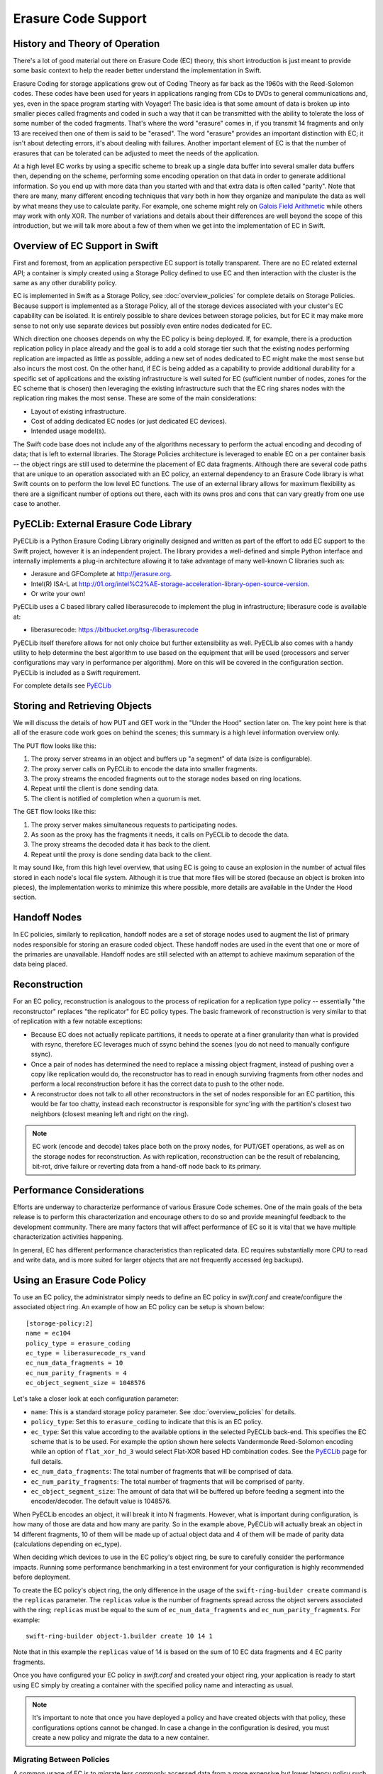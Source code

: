 ====================
Erasure Code Support
====================

-------------------------------
History and Theory of Operation
-------------------------------

There's a lot of good material out there on Erasure Code (EC) theory, this short
introduction is just meant to provide some basic context to help the reader
better understand the implementation in Swift.

Erasure Coding for storage applications grew out of Coding Theory as far back as
the 1960s with the Reed-Solomon codes.  These codes have been used for years in
applications ranging from CDs to DVDs to general communications and, yes, even
in the space program starting with Voyager! The basic idea is that some amount
of data is broken up into smaller pieces called fragments and coded in such a
way that it can be transmitted with the ability to tolerate the loss of some
number of the coded fragments.  That's where the word "erasure" comes in, if you
transmit 14 fragments and only 13 are received then one of them is said to be
"erased".  The word "erasure" provides an important distinction with EC; it
isn't about detecting errors, it's about dealing with failures.  Another
important element of EC is that the number of erasures that can be tolerated can
be adjusted to meet the needs of the application.

At a high level EC works by using a specific scheme to break up a single data
buffer into several smaller data buffers then, depending on the scheme,
performing some encoding operation on that data in order to generate additional
information.  So you end up with more data than you started with and that extra
data is often called "parity".  Note that there are many, many different
encoding techniques that vary both in how they organize and manipulate the data
as well by what means they use to calculate parity.  For example, one scheme
might rely on `Galois Field Arithmetic <http://www.ssrc.ucsc.edu/Papers/plank-
fast13.pdf>`_ while others may work with only XOR. The number of variations and
details about their differences are well beyond the scope of this introduction,
but we will talk more about a few of them when we get into the implementation of
EC in Swift.

--------------------------------
Overview of EC Support in Swift
--------------------------------

First and foremost, from an application perspective EC support is totally
transparent. There are no EC related external API; a container is simply created
using a Storage Policy defined to use EC and then interaction with the cluster
is the same as any other durability policy.

EC is implemented in Swift as a Storage Policy, see :doc:`overview_policies` for
complete details on Storage Policies.  Because support is implemented as a
Storage Policy, all of the storage devices associated with your cluster's EC
capability can be isolated.  It is entirely possible to share devices between
storage policies, but for EC it may make more sense to not only use separate
devices but possibly even entire nodes dedicated for EC.

Which direction one chooses depends on why the EC policy is being deployed.  If,
for example, there is a production replication policy in place already and the
goal is to add a cold storage tier such that the existing nodes performing
replication are impacted as little as possible, adding a new set of nodes
dedicated to EC might make the most sense but also incurs the most cost.  On the
other hand, if EC is being added as a capability to provide additional
durability for a specific set of applications and the existing infrastructure is
well suited for EC (sufficient number of nodes, zones for the EC scheme that is
chosen) then leveraging the existing infrastructure such that the EC ring shares
nodes with the replication ring makes the most sense.  These are some of the
main considerations:

* Layout of existing infrastructure.
* Cost of adding dedicated EC nodes (or just dedicated EC devices).
* Intended usage model(s).

The Swift code base does not include any of the algorithms necessary to perform
the actual encoding and decoding of data; that is left to external libraries.
The Storage Policies architecture is leveraged to enable EC on a per container
basis -- the object rings are still used to determine the placement of EC data
fragments. Although there are several code paths that are unique to an operation
associated with an EC policy, an external dependency to an Erasure Code library
is what Swift counts on to perform the low level EC functions.  The use of an
external library allows for maximum flexibility as there are a significant
number of options out there, each with its owns pros and cons that can vary
greatly from one use case to another.

---------------------------------------
PyECLib:  External Erasure Code Library
---------------------------------------

PyECLib is a Python Erasure Coding Library originally designed and written as
part of the effort to add EC support to the Swift project, however it is an
independent project.  The library provides a well-defined and simple Python
interface and internally implements a plug-in architecture allowing it to take
advantage of many well-known C libraries such as:

* Jerasure and GFComplete at http://jerasure.org.
* Intel(R) ISA-L at http://01.org/intel%C2%AE-storage-acceleration-library-open-source-version.
* Or write your own!

PyECLib uses a C based library called liberasurecode to implement the plug in
infrastructure; liberasure code is available at:

* liberasurecode: https://bitbucket.org/tsg-/liberasurecode

PyECLib itself therefore allows for not only choice but further extensibility as
well. PyECLib also comes with a handy utility to help determine the best
algorithm to use based on the equipment that will be used (processors and server
configurations may vary in performance per algorithm).  More on this will be
covered in the configuration section.  PyECLib is included as a Swift
requirement.

For complete details see `PyECLib <https://bitbucket.org/kmgreen2/pyeclib>`_

------------------------------
Storing and Retrieving Objects
------------------------------

We will discuss the details of how PUT and GET work in the "Under the Hood"
section later on. The key point here is that all of the erasure code work goes
on behind the scenes; this summary is a high level information overview only.

The PUT flow looks like this:

#. The proxy server streams in an object and buffers up "a segment" of data
   (size is configurable).
#. The proxy server calls on PyECLib to encode the data into smaller fragments.
#. The proxy streams the encoded fragments out to the storage nodes based on
   ring locations.
#. Repeat until the client is done sending data.
#. The client is notified of completion when a quorum is met.

The GET flow looks like this:

#. The proxy server makes simultaneous requests to participating nodes.
#. As soon as the proxy has the fragments it needs, it calls on PyECLib to
   decode the data.
#. The proxy streams the decoded data it has back to the client.
#. Repeat until the proxy is done sending data back to the client.

It may sound like, from this high level overview, that using EC is going to
cause an explosion in the number of actual files stored in each node's local
file system.  Although it is true that more files will be stored (because an
object is broken into pieces), the implementation works to minimize this where
possible, more details are available in the Under the Hood section.

-------------
Handoff Nodes
-------------

In EC policies, similarly to replication, handoff nodes are a set of storage
nodes used to augment the list of primary nodes responsible for storing an
erasure coded object. These handoff nodes are used in the event that one or more
of the primaries are unavailable.  Handoff nodes are still selected with an
attempt to achieve maximum separation of the data being placed.

--------------
Reconstruction
--------------

For an EC policy, reconstruction is analogous to the process of replication for
a replication type policy -- essentially "the reconstructor" replaces "the
replicator" for EC policy types. The basic framework of reconstruction is very
similar to that of replication with a few notable exceptions:

* Because EC does not actually replicate partitions, it needs to operate at a
  finer granularity than what is provided with rsync, therefore EC leverages
  much of ssync behind the scenes (you do not need to manually configure ssync).
* Once a pair of nodes has determined the need to replace a missing object
  fragment, instead of pushing over a copy like replication would do, the
  reconstructor has to read in enough surviving fragments from other nodes and
  perform a local reconstruction before it has the correct data to push to the
  other node.
* A reconstructor does not talk to all other reconstructors in the set of nodes
  responsible for an EC partition, this would be far too chatty, instead each
  reconstructor is responsible for sync'ing with the partition's closest two
  neighbors (closest meaning left and right on the ring).

.. note::

    EC work (encode and decode) takes place both on the proxy nodes, for PUT/GET
    operations, as well as on the storage nodes for reconstruction.  As with
    replication, reconstruction can be the result of rebalancing, bit-rot, drive
    failure or reverting data from a hand-off node back to its primary.

--------------------------
Performance Considerations
--------------------------

Efforts are underway to characterize performance of various Erasure Code
schemes.  One of the main goals of the beta release is to perform this
characterization and encourage others to do so and provide meaningful feedback
to the development community.  There are many factors that will affect
performance of EC so it is vital that we have multiple characterization
activities happening.

In general, EC has different performance characteristics than replicated data.
EC requires substantially more CPU to read and write data, and is more suited
for larger objects that are not frequently accessed (eg backups).

----------------------------
Using an Erasure Code Policy
----------------------------

To use an EC policy, the administrator simply needs to define an EC policy in
`swift.conf` and create/configure the associated object ring.  An example of how
an EC policy can be setup is shown below::

        [storage-policy:2]
        name = ec104
        policy_type = erasure_coding
        ec_type = liberasurecode_rs_vand
        ec_num_data_fragments = 10
        ec_num_parity_fragments = 4
        ec_object_segment_size = 1048576

Let's take a closer look at each configuration parameter:

* ``name``: This is a standard storage policy parameter.
  See :doc:`overview_policies` for details.
* ``policy_type``: Set this to ``erasure_coding`` to indicate that this is an EC
  policy.
* ``ec_type``: Set this value according to the available options in the selected
  PyECLib back-end. This specifies the EC scheme that is to be used.  For
  example the option shown here selects Vandermonde Reed-Solomon encoding while
  an option of ``flat_xor_hd_3`` would select Flat-XOR based HD combination
  codes. See the `PyECLib <https://bitbucket.org/kmgreen2/pyeclib>`_ page for
  full details.
* ``ec_num_data_fragments``: The total number of fragments that will be
  comprised of data.
* ``ec_num_parity_fragments``: The total number of fragments that will be
  comprised of parity.
* ``ec_object_segment_size``: The amount of data that will be buffered up before
  feeding a segment into the encoder/decoder. The default value is 1048576.

When PyECLib encodes an object, it will break it into N fragments. However, what
is important during configuration, is how many of those are data and how many
are parity.  So in the example above, PyECLib will actually break an object in
14 different fragments, 10 of them will be made up of actual object data and 4
of them will be made of parity data (calculations depending on ec_type).

When deciding which devices to use in the EC policy's object ring, be sure to
carefully consider the performance impacts.  Running some performance
benchmarking in a test environment for your configuration is highly recommended
before deployment.

To create the EC policy's object ring, the only difference in the usage of the
``swift-ring-builder create`` command is the ``replicas`` parameter.  The
``replicas`` value is the number of fragments spread across the object servers
associated with the ring; ``replicas`` must be equal to the sum of
``ec_num_data_fragments`` and ``ec_num_parity_fragments``. For example::

  swift-ring-builder object-1.builder create 10 14 1

Note that in this example the ``replicas`` value of 14 is based on the sum of
10 EC data fragments and 4 EC parity fragments.

Once you have configured your EC policy in `swift.conf` and created your object
ring, your application is ready to start using EC simply by creating a container
with the specified policy name and interacting as usual.

.. note::

    It's important to note that once you have deployed a policy and have created
    objects with that policy, these configurations options cannot be changed. In
    case a change in the configuration is desired, you must create a new policy
    and migrate the data to a new container.

Migrating Between Policies
--------------------------

A common usage of EC is to migrate less commonly accessed data from a more
expensive but lower latency policy such as replication.  When an application
determines that it wants to move data from a replication policy to an EC policy,
it simply needs to move the data from the replicated container to an EC
container that was created with the target durability policy.

Region Support
--------------

For at least the initial version of EC, it is not recommended that an EC scheme
span beyond a single region, neither performance nor functional validation has 
be been done in such a configuration.

--------------
Under the Hood
--------------

Now that we've explained a little about EC support in Swift and how to
configure/use it, let's explore how EC fits in at the nuts-n-bolts level.

Terminology
-----------

The term 'fragment' has been used already to describe the output of the EC
process (a series of fragments) however we need to define some other key terms
here before going any deeper.  Without paying special attention to using the
correct terms consistently, it is very easy to get confused in a hurry!

* **chunk**: HTTP chunks received over wire (term not used to describe any EC
  specific operation).
* **segment**: Not to be confused with SLO/DLO use of the word, in EC we call a
  segment a series of consecutive HTTP chunks buffered up before performing an
  EC operation.
* **fragment**: Data and parity 'fragments' are generated when erasure coding
  transformation is applied to a segment.
* **EC archive**: A concatenation of EC fragments; to a storage node this looks
  like an object.
* **ec_ndata**: Number of EC data fragments.
* **ec_nparity**: Number of EC parity fragments.

Middleware
----------

Middleware remains unchanged.  For most middleware (e.g., SLO/DLO) the fact that
the proxy is fragmenting incoming objects is transparent.  For list endpoints,
however, it is a bit different. A caller of list endpoints will get back the
locations of all of the fragments.  The caller will be unable to re-assemble the
original object with this information, however the node locations may still
prove to be useful information for some applications.

On Disk Storage
---------------

EC archives are stored on disk in their respective objects-N directory based on
their policy index.  See :doc:`overview_policies` for details on per policy
directory information.

The actual names on disk of EC archives also have one additional piece of data
encoded in the filename, the fragment archive index.

Each storage policy now must include a transformation function that diskfile
will use to build the filename to store on disk. The functions are implemented
in the diskfile module as policy specific sub classes ``DiskFileManager``.

This is required for a few reasons. For one, it allows us to store fragment
archives of different indexes on the same storage node which is not typical
however it is possible in many circumstances. Without unique filenames for the
different EC archive files in a set, we would be at risk of overwriting one
archive of index n with another of index m in some scenarios.

The transformation function for the replication policy is simply a NOP. For
reconstruction, the index is appended to the filename just before the .data
extension. An example filename for a fragment archive storing the 5th fragment
would like this this::

    1418673556.92690#5.data

An additional file is also included for Erasure Code policies called the
``.durable`` file. Its meaning will be covered in detail later, however, its on-
disk format does not require the name transformation function that was just
covered.  The .durable for the example above would simply look like this::

    1418673556.92690.durable

And it would be found alongside every fragment specific .data file following a
100% successful PUT operation.

Proxy Server
------------

High Level
==========

The Proxy Server handles Erasure Coding in a different manner than replication,
therefore there are several code paths unique to EC policies either though sub
classing or simple conditionals.  Taking a closer look at the PUT and the GET
paths will help make this clearer.  But first, a high level overview of how an
object flows through the system:

.. image:: images/ec_overview.png

Note how:

* Incoming objects are buffered into segments at the proxy.
* Segments are erasure coded into fragments at the proxy.
* The proxy stripes fragments across participating nodes such that the on-disk
  stored files that we call a fragment archive is appended with each new
  fragment.

This scheme makes it possible to minimize the number of on-disk files given our
segmenting and fragmenting.

Multi_Phase Conversation
========================

Multi-part MIME document support is used to allow the proxy to engage in a
handshake conversation with the storage node for processing PUT requests.  This
is required for a few different reasons.

#. From the perspective of the storage node, a fragment archive is really just
   another object, we need a mechanism to send down the original object etag
   after all fragment archives have landed.
#. Without introducing strong consistency semantics, the proxy needs a mechanism
   to know when a quorum of fragment archives have actually made it to disk
   before it can inform the client of a successful PUT.

MIME supports a conversation between the proxy and the storage nodes for every
PUT. This provides us with the ability to handle a PUT in one connection and
assure that we have the essence of a 2 phase commit, basically having the proxy
communicate back to the storage nodes once it has confirmation that a quorum of
fragment archives in the set have been written.

For the first phase of the conversation the proxy requires a quorum of
`ec_ndata + 1` fragment archives to be successfully put to storage nodes.
This ensures that the object could still be reconstructed even if one of the
fragment archives becomes unavailable. During the second phase of the
conversation the proxy communicates a confirmation to storage nodes that the
fragment archive quorum has been achieved. This causes the storage node to
create a `ts.durable` file at timestamp `ts` which acts as an indicator of
the last known durable set of fragment archives for a given object. The
presence of a `ts.durable` file means, to the object server, `there is a set
of ts.data files that are durable at timestamp ts`.

For the second phase of the conversation the proxy requires a quorum of
`ec_ndata + 1` successful commits on storage nodes. This ensures that there are
sufficient committed fragment archives for the object to be reconstructed even
if one becomes unavailable. The reconstructor ensures that `.durable` files are
replicated on storage nodes where they may be missing.

Note that the completion of the commit phase of the conversation
is also a signal for the object server to go ahead and immediately delete older
timestamp files for this object. This is critical as we do not want to delete
the older object until the storage node has confirmation from the proxy, via the
multi-phase conversation, that the other nodes have landed enough for a quorum.

The basic flow looks like this:

 * The Proxy Server erasure codes and streams the object fragments
   (ec_ndata + ec_nparity) to the storage nodes.
 * The storage nodes store objects as EC archives and upon finishing object
   data/metadata write, send a 1st-phase response to proxy.
 * Upon quorum of storage nodes responses, the proxy initiates 2nd-phase by
   sending commit confirmations to object servers.
 * Upon receipt of commit message, object servers store a 0-byte data file as
   `<timestamp>.durable` indicating successful PUT, and send a final response to
   the proxy server.
 * The proxy waits for `ec_ndata + 1` object servers to respond with a
   success (2xx) status before responding to the client with a successful
   status.

Here is a high level example of what the conversation looks like::

    proxy: PUT /p/a/c/o
         Transfer-Encoding': 'chunked'
         Expect': '100-continue'
         X-Backend-Obj-Multiphase-Commit: yes
    obj:   100 Continue
         X-Obj-Multiphase-Commit: yes
    proxy: --MIMEboundary
         X-Document: object body
         <obj_data>
         --MIMEboundary
         X-Document: object metadata
         Content-MD5: <footer_meta_cksum>
         <footer_meta>
         --MIMEboundary
    <object server writes data, metadata>
    obj:   100 Continue
    <quorum>
    proxy: X-Document: put commit
         commit_confirmation
         --MIMEboundary--
    <object server writes ts.durable state>
    obj:   20x
    <proxy waits to receive >=2 2xx responses>
    proxy: 2xx -> client

A few key points on the .durable file:

* The .durable file means \"the matching .data file for this has sufficient
  fragment archives somewhere, committed, to reconstruct the object\".
* The Proxy Server will never have knowledge, either on GET or HEAD, of the
  existence of a .data file on an object server if it does not have a matching
  .durable file.
* The object server will never return a .data that does not have a matching
  .durable.
* When a proxy does a GET, it will only receive fragment archives that have
  enough present somewhere to be reconstructed.

Partial PUT Failures
====================

A partial PUT failure has a few different modes.  In one scenario the Proxy
Server is alive through the entire PUT conversation.  This is a very
straightforward case. The client will receive a good response if and only if a
quorum of fragment archives were successfully landed on their storage nodes.  In
this case the Reconstructor will discover the missing fragment archives, perform
a reconstruction and deliver fragment archives and their matching .durable files
to the nodes.

The more interesting case is what happens if the proxy dies in the middle of a
conversation.  If it turns out that a quorum had been met and the commit phase
of the conversation finished, its as simple as the previous case in that the
reconstructor will repair things.  However, if the commit didn't get a chance to
happen then some number of the storage nodes have .data files on them (fragment
archives) but none of them knows whether there are enough elsewhere for the
entire object to be reconstructed.  In this case the client will not have
received a 2xx response so there is no issue there, however, it is left to the
storage nodes to clean up the stale fragment archives.  Work is ongoing in this
area to enable the proxy to play a role in reviving these fragment archives,
however, for the current release, a proxy failure after the start of a
conversation but before the commit message will simply result in a PUT failure.

GET
===

The GET for EC is different enough from replication that subclassing the
`BaseObjectController` to the `ECObjectController` enables an efficient way to
implement the high level steps described earlier:

#. The proxy server makes simultaneous requests to participating nodes.
#. As soon as the proxy has the fragments it needs, it calls on PyECLib to
   decode the data.
#. The proxy streams the decoded data it has back to the client.
#. Repeat until the proxy is done sending data back to the client.

The GET path will attempt to contact all nodes participating in the EC scheme,
if not enough primaries respond then handoffs will be contacted just as with
replication.  Etag and content length headers are updated for the client
response following reconstruction as the individual fragment archives metadata
is valid only for that fragment archive.

Object Server
-------------

The Object Server, like the Proxy Server, supports MIME conversations as
described in the proxy section earlier. This includes processing of the commit
message and decoding various sections of the MIME document to extract the footer
which includes things like the entire object etag.

DiskFile
========

Erasure code uses subclassed ``ECDiskFile``, ``ECDiskFileWriter``,
``ECDiskFileReader`` and ``ECDiskFileManager`` to implement EC specific
handling of on disk files.  This includes things like file name manipulation to
include the fragment index in the filename, determination of valid .data files
based on .durable presence, construction of EC specific hashes.pkl file to
include fragment index information, etc., etc.

Metadata
--------

There are few different categories of metadata that are associated with EC:

System Metadata: EC has a set of object level system metadata that it
attaches to each of the EC archives.  The metadata is for internal use only:

* ``X-Object-Sysmeta-EC-Etag``:  The Etag of the original object.
* ``X-Object-Sysmeta-EC-Content-Length``: The content length of the original
  object.
* ``X-Object-Sysmeta-EC-Frag-Index``: The fragment index for the object.
* ``X-Object-Sysmeta-EC-Scheme``: Description of the EC policy used to encode
  the object.
* ``X-Object-Sysmeta-EC-Segment-Size``: The segment size used for the object.

User Metadata:  User metadata is unaffected by EC, however, a full copy of the
user metadata is stored with every EC archive.  This is required as the
reconstructor needs this information and each reconstructor only communicates
with its closest neighbors on the ring.

PyECLib Metadata:  PyECLib stores a small amount of metadata on a per fragment
basis.  This metadata is not documented here as it is opaque to Swift.

Database Updates
----------------

As account and container rings are not associated with a Storage Policy, there
is no change to how these database updates occur when using an EC policy.

The Reconstructor
-----------------

The Reconstructor performs analogous functions to the replicator:

#. Recovery from disk drive failure.
#. Moving data around because of a rebalance.
#. Reverting data back to a primary from a handoff.
#. Recovering fragment archives from bit rot discovered by the auditor.

However, under the hood it operates quite differently.  The following are some
of the key elements in understanding how the reconstructor operates.

Unlike the replicator, the work that the reconstructor does is not always as
easy to break down into the 2 basic tasks of synchronize or revert (move data
from handoff back to primary) because of the fact that one storage node can
house fragment archives of various indexes and each index really /"belongs/" to
a different node.  So, whereas when the replicator is reverting data from a
handoff it has just one node to send its data to, the reconstructor can have
several.  Additionally, its not always the case that the processing of a
particular suffix directory means one or the other for the entire directory (as
it does for replication). The scenarios that create these mixed situations can
be pretty complex so we will just focus on what the reconstructor does here and
not a detailed explanation of why.

Job Construction and Processing
===============================

Because of the nature of the work it has to do as described above, the
reconstructor builds jobs for a single job processor.  The job itself contains
all of the information needed for the processor to execute the job which may be
a synchronization or a data reversion and there may be a mix of jobs that
perform both of these operations on the same suffix directory.

Jobs are constructed on a per partition basis and then per fragment index basis.
That is, there will be one job for every fragment index in a partition.
Performing this construction \"up front\" like this helps minimize the
interaction between nodes collecting hashes.pkl information.

Once a set of jobs for a partition has been constructed, those jobs are sent off
to threads for execution. The single job processor then performs the necessary
actions working closely with ssync to carry out its instructions.  For data
reversion, the actual objects themselves are cleaned up via the ssync module and
once that partition's set of jobs is complete, the reconstructor will attempt to
remove the relevant directory structures.

The scenarios that job construction has to take into account include:

#. A partition directory with all fragment indexes matching the local node
   index.  This is the case where everything is where it belongs and we just
   need to compare hashes and sync if needed, here we sync with our partners.
#. A partition directory with one local fragment index and mix of others.  Here
   we need to sync with our partners where fragment indexes matches the
   local_id, all others are sync'd with their home nodes and then deleted.
#. A partition directory with no local fragment index and just one or more of
   others. Here we sync with just the home nodes for the fragment indexes that
   we have and then all the local archives are deleted.  This is the basic
   handoff reversion case.

.. note::
    A \"home node\" is the node where the fragment index encoded in the
    fragment archive's filename matches the node index of a node in the primary
    partition list.

Node Communication
==================

The replicators talk to all nodes who have a copy of their object, typically
just 2 other nodes.  For EC, having each reconstructor node talk to all nodes
would incur a large amount of overhead as there will typically be a much larger
number of nodes participating in the EC scheme.  Therefore, the reconstructor is
built to talk to its adjacent nodes on the ring only.  These nodes are typically
referred to as partners.

Reconstruction
==============

Reconstruction can be thought of sort of like replication but with an extra step
in the middle. The reconstructor is hard-wired to use ssync to determine what is
missing and desired by the other side. However, before an object is sent over
the wire it needs to be reconstructed from the remaining fragments as the local
fragment is just that - a different fragment index than what the other end is
asking for.

Thus, there are hooks in ssync for EC based policies. One case would be for
basic reconstruction which, at a high level, looks like this:

* Determine which nodes need to be contacted to collect other EC archives needed
  to perform reconstruction.
* Update the etag and fragment index metadata elements of the newly constructed
  fragment archive.
* Establish a connection to the target nodes and give ssync a DiskFileLike class
  that it can stream data from.

The reader in this class gathers fragments from the nodes and uses PyECLib to
reconstruct each segment before yielding data back to ssync. Essentially what
this means is that data is buffered, in memory, on a per segment basis at the
node performing reconstruction and each segment is dynamically reconstructed and
delivered to `ssync_sender` where the `send_put()` method will ship them on
over.  The sender is then responsible for deleting the objects as they are sent
in the case of data reversion.

The Auditor
-----------

Because the auditor already operates on a per storage policy basis, there are no
specific auditor changes associated with EC.  Each EC archive looks like, and is
treated like, a regular object from the perspective of the auditor.  Therefore,
if the auditor finds bit-rot in an EC archive, it simply quarantines it and the
reconstructor will take care of the rest just as the replicator does for
replication policies.
